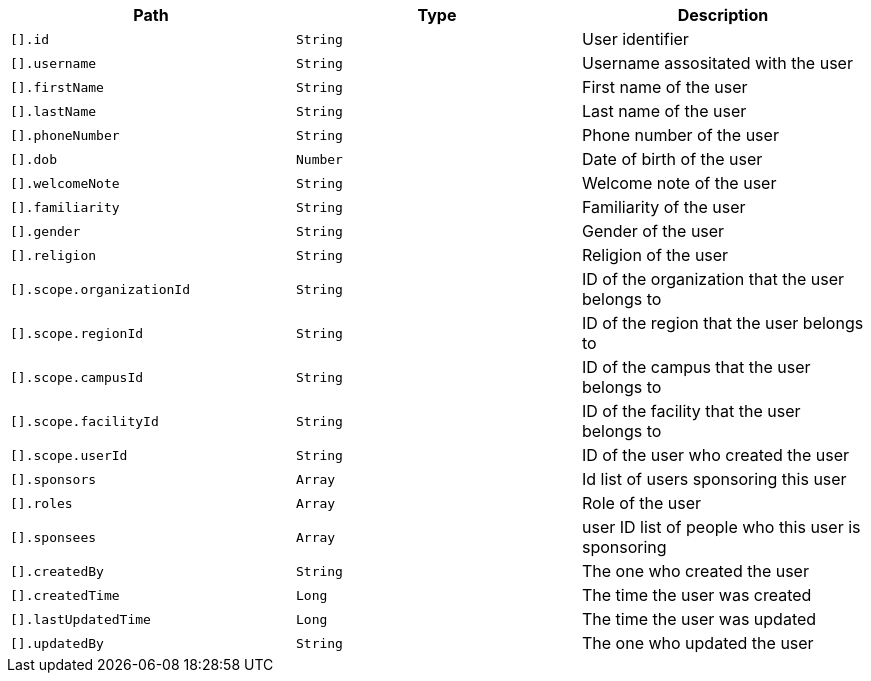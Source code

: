 |===
|Path|Type|Description

|`[].id`
|`String`
|User identifier

|`[].username`
|`String`
|Username assositated with the user

|`[].firstName`
|`String`
|First name of the user

|`[].lastName`
|`String`
|Last name of the user

|`[].phoneNumber`
|`String`
|Phone number of the user

|`[].dob`
|`Number`
|Date of birth of the user

|`[].welcomeNote`
|`String`
|Welcome note of the user

|`[].familiarity`
|`String`
|Familiarity of the user

|`[].gender`
|`String`
|Gender of the user

|`[].religion`
|`String`
|Religion of the user

|`[].scope.organizationId`
|`String`
|ID of the organization that the user belongs to

|`[].scope.regionId`
|`String`
|ID of the region that the user belongs to

|`[].scope.campusId`
|`String`
|ID of the campus that the user belongs to

|`[].scope.facilityId`
|`String`
|ID of the facility that the user belongs to

|`[].scope.userId`
|`String`
|ID of the user who created the user

|`[].sponsors`
|`Array`
|Id list of users sponsoring this user

|`[].roles`
|`Array`
|Role of the user

|`[].sponsees`
|`Array`
|user ID list of people who this user is sponsoring

|`[].createdBy`
|`String`
|The one who created the user

|`[].createdTime`
|`Long`
|The time the user was created

|`[].lastUpdatedTime`
|`Long`
|The time the user was updated

|`[].updatedBy`
|`String`
|The one who updated the user

|===